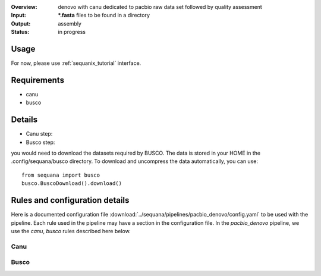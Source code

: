 :Overview: denovo with canu dedicated to pacbio raw data set followed by quality assessment
:Input: ***.fasta** files  to be found in a directory
:Output: assembly
:Status: in progress

Usage
~~~~~~~

For now, please use :ref:`sequanix_tutorial` interface. 

Requirements
~~~~~~~~~~~~~~~~~~

- canu
- busco

.. image:: https://raw.githubusercontent.com/sequana/sequana/master/sequana/pipelines/pacbio_denovo/dag.png


Details
~~~~~~~~~

- Canu step:
- Busco step:

you would need to download the datasets required by BUSCO. The data is stored in
your HOME in the .config/sequana/busco directory. To download and uncompress the
data automatically, you can use::

    from sequana import busco
    busco.BuscoDownload().download()

Rules and configuration details
~~~~~~~~~~~~~~~~~~~~~~~~~~~~~~~~~~~

Here is a documented configuration file :download:`../sequana/pipelines/pacbio_denovo/config.yaml` to be used with the pipeline. Each rule used in the pipeline may have a section in the
configuration file. In the *pacbio_denovo* pipeline, we use the *canu*, *busco* rules described here below.


Canu
^^^^^^^^^^^
.. snakemakerule:: canu

Busco
^^^^^^^^^
.. snakemakerule:: busco


